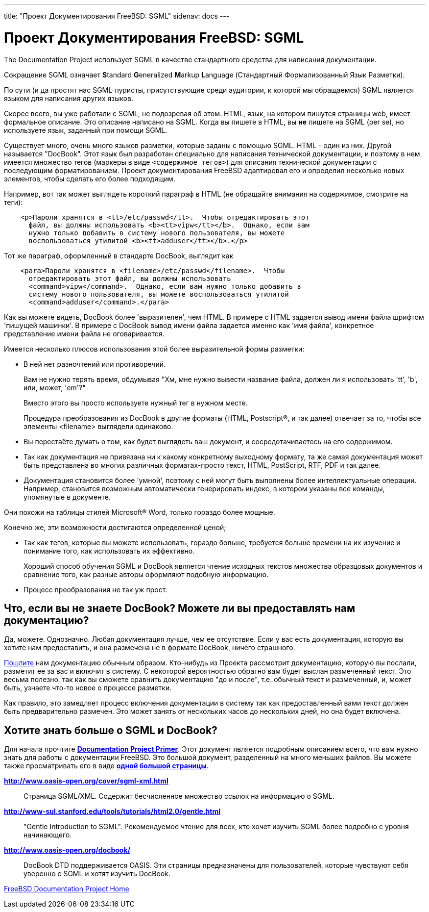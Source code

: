 ---
title: "Проект Документирования FreeBSD: SGML"
sidenav: docs
---

= Проект Документирования FreeBSD: SGML

The Documentation Project использует SGML в качестве стандартного средства для написания документации.

Сокращение SGML означает **S**tandard **G**eneralized **M**arkup **L**anguage (Стандартный Формализованный Язык Разметки).

По сути (и да простят нас SGML-пуристы, присутствующие среди аудитории, к которой мы обращаемся) SGML является языком для написания других языков.

Скорее всего, вы уже работали с SGML, не подозревая об этом. HTML, язык, на котором пишутся страницы web, имеет формальное описание. Это описание написано на SGML. Когда вы пишете в HTML, вы *не* пишете на SGML (per se), но используете язык, заданный при помощи SGML.

Существует много, очень много языков разметки, которые заданы с помощью SGML. HTML - один из них. Другой называется "DocBook". Этот язык был разработан специально для написания технической документации, и поэтому в нем имеется множество тегов (маркеры в виде `<содержимое тегов>`) для описания технической документации с последующим форматированием. Проект документирования FreeBSD адаптировал его и определил несколько новых элементов, чтобы сделать его более подходящим.

Например, вот так может выглядеть короткий параграф в HTML (не обращайте внимания на содержимое, смотрите на теги):

....
    <p>Пароли хранятся в <tt>/etc/passwd</tt>.  Чтобы отредактировать этот
      файл, вы должны использовать <b><tt>vipw</tt></b>.  Однако, если вам
      нужно только добавить в систему нового пользователя, вы можете
      воспользоваться утилитой <b><tt>adduser</tt></b>.</p>
....

Тот же параграф, оформленный в стандарте DocBook, выглядит как

....
    <para>Пароли хранятся в <filename>/etc/passwd</filename>.  Чтобы
      отредактировать этот файл, вы должны использовать
      <command>vipw</command>.  Однако, если вам нужно только добавить в
      систему нового пользователя, вы можете воспользоваться утилитой
      <command>adduser</command>.</para>
....

Как вы можете видеть, DocBook более 'выразителен', чем HTML. В примере с HTML задается вывод имени файла шрифтом 'пишущей машинки'. В примере с DocBook вывод имени файла задается именно как 'имя файла', конкретное представление имени файла не оговаривается.

Имеется несколько плюсов использования этой более выразительной формы разметки:

* В ней нет разночтений или противоречий.
+
Вам не нужно терять время, обдумывая "Хм, мне нужно вывести название файла, должен ли я использовать 'tt', 'b', или, может, 'em'?"
+
Вместо этого вы просто используете нужный тег в нужном месте.
+
Процедура преобразования из DocBook в другие форматы (HTML, Postscript(R), и так далее) отвечает за то, чтобы все элементы <filename> выглядели одинаково.
* Вы перестаёте думать о том, как будет выглядеть ваш документ, и сосредотачиваетесь на его содержимом.
* Так как документация не привязана ни к какому конкретному выходному формату, та же самая документация может быть представлена во многих различных форматах-просто текст, HTML, PostScript, RTF, PDF и так далее.
* Документация становится более 'умной', поэтому с ней могут быть выполнены более интеллектуальные операции. Например, становится возможным автоматически генерировать индекс, в котором указаны все команды, упомянутые в документе.

Они похожи на таблицы стилей Microsoft(R) Word, только гораздо более мощные.

Конечно же, эти возможности достигаются определенной ценой;

* Так как тегов, которые вы можете использовать, гораздо больше, требуется больше времени на их изучение и понимание того, как использовать их эффективно.
+
Хороший способ обучения SGML и DocBook является чтение исходных текстов множества образцовых документов и сравнение того, как разные авторы оформляют подобную информацию.
* Процесс преобразования не так уж прост.

== Что, если вы не знаете DocBook? Можете ли вы предоставлять нам документацию?

Да, можете. Однозначно. Любая документация лучше, чем ее отсутствие. Если у вас есть документация, которую вы хотите нам предоставить, и она размечена не в формате DocBook, ничего страшного.

link:../submitting/[Пошлите] нам документацию обычным образом. Кто-нибудь из Проекта рассмотрит документацию, которую вы послали, разметит ее за вас и включит в систему. С некоторой вероятностью обратно вам будет выслан размеченный текст. Это весьма полезно, так как вы сможете сравнить документацию "до и после", т.е. обычный текст и размеченный, и, может быть, узнаете что-то новое о процессе разметки.

Как правило, это замедляет процесс включения документации в систему так как предоставленный вами текст должен быть предварительно размечен. Это может занять от нескольких часов до нескольких дней, но она будет включена.

== Хотите знать больше о SGML и DocBook?

Для начала прочтите link:{fdp-primer}[*Documentation Project Primer*]. Этот документ является подробным описанием всего, что вам нужно знать для работы с документации FreeBSD. Это большой документ, разделенный на много меньших файлов. Вы можете также просматривать его в виде link:{fdp-primer}#book[*одной большой страницы*].

http://www.oasis-open.org/cover/sgml-xml.html[*http://www.oasis-open.org/cover/sgml-xml.html*]::
Страница SGML/XML. Содержит бесчисленное множество ссылок на информацию о SGML.
http://www-sul.stanford.edu/tools/tutorials/html2.0/gentle.html[*http://www-sul.stanford.edu/tools/tutorials/html2.0/gentle.html*]::
"Gentle Introduction to SGML". Рекомендуемое чтение для всех, кто хочет изучить SGML более подробно с уровня начинающего.
http://www.oasis-open.org/docbook/[*http://www.oasis-open.org/docbook/*]::
DocBook DTD поддерживается OASIS. Эти страницы предназначены для пользователей, которые чувствуют себя уверенно с SGML и хотят изучить DocBook.

link:..[FreeBSD Documentation Project Home]
